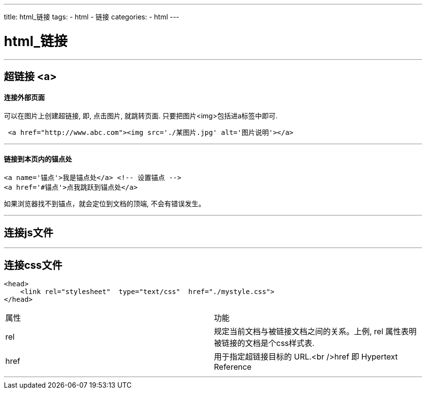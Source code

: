 ---
title: html_链接
tags:
 - html
 - 链接
categories:
 - html
---

= html_链接
:toc:

---



== 超链接 <a>
==== 连接外部页面

可以在图片上创建超链接, 即, 点击图片, 就跳转页面. 只要把图片<img>包括进a标签中即可.

[source,html]
....
 <a href="http://www.abc.com"><img src='./某图片.jpg' alt='图片说明'></a>
....

---

==== 链接到本页内的锚点处

[source,html]
....
<a name='锚点'>我是锚点处</a> <!-- 设置锚点 -->
<a href='#锚点'>点我跳跃到锚点处</a>
....

如果浏览器找不到锚点，就会定位到文档的顶端, 不会有错误发生。

---

== 连接js文件

---

== 连接css文件

[source,html]
....
<head>
    <link rel="stylesheet"  type="text/css"  href="./mystyle.css">
</head>
....

|===
| 属性 | 功能
| rel  | 规定当前文档与被链接文档之间的关系。上例, rel 属性表明被链接的文档是个css样式表.
| href | 用于指定超链接目标的 URL.<br />href 即 Hypertext Reference
|===

---






